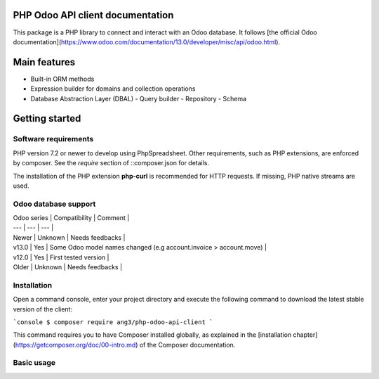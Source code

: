 PHP Odoo API client documentation
=================================

This package is a PHP library to connect and interact with an Odoo database.
It follows [the official Odoo documentation](https://www.odoo.com/documentation/13.0/developer/misc/api/odoo.html).

Main features
=============

- Built-in ORM methods
- Expression builder for domains and collection operations
- Database Abstraction Layer (DBAL)
  - Query builder
  - Repository
  - Schema

Getting started
===============

Software requirements
---------------------

PHP version 7.2 or newer to develop using PhpSpreadsheet. Other requirements, such as PHP extensions, are enforced by
composer. See the `require` section of ::composer.json
for details.

The installation of the PHP extension **php-curl** is recommended
for HTTP requests. If missing, PHP native streams are used.

Odoo database support
---------------------

| Odoo series | Compatibility | Comment |
| --- | --- | --- |
| Newer | Unknown | Needs feedbacks |
| v13.0 | Yes | Some Odoo model names changed (e.g account.invoice > account.move) |
| v12.0 | Yes | First tested version |
| Older | Unknown | Needs feedbacks |

Installation
------------

Open a command console, enter your project directory and execute the
following command to download the latest stable version of the client:

```console
$ composer require ang3/php-odoo-api-client
```

This command requires you to have Composer installed globally, as explained
in the [installation chapter](https://getcomposer.org/doc/00-intro.md)
of the Composer documentation.

Basic usage
-----------

.. code-block:: php
    <?php

    require_once 'vendor/autoload.php';

    use Ang3\Component\Odoo\Client;

    $client = Client::create([
        'url' => '<url_of_instance>',
        'database' => '<name_of_database>',
        'username' => '<your_username>',
        'password' => '<your_password>',
    ], $logger = null);